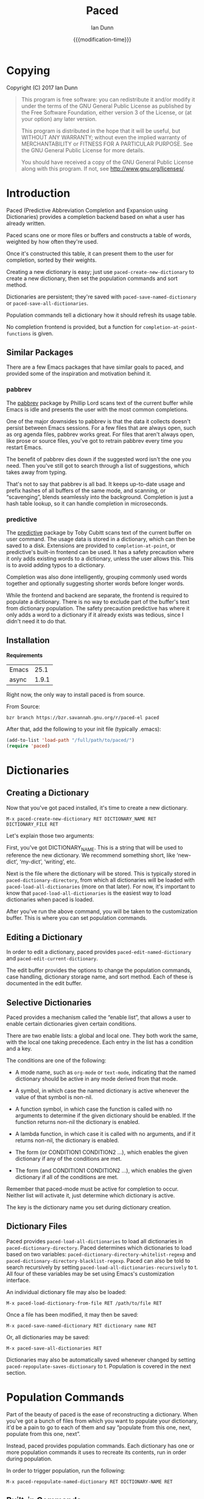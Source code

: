#+TITLE: Paced
#+AUTHOR: Ian Dunn
#+EMAIL: dunni@gnu.org
#+DATE: {{{modification-time}}}

#+STARTUP: overview
#+STARTUP: indent
#+TODO: FIXME | FIXED
#+OPTIONS: toc:2 num:nil timestamp:nil \n:nil |:t ':t email:t
#+OPTIONS: *:t <:t d:nil todo:nil pri:nil tags:not-in-toc

#+TEXINFO_DIR_CATEGORY: Emacs
#+TEXINFO_DIR_TITLE: Paced: (paced)
#+TEXINFO_DIR_DESC: Predictive Abbreviation Completion and Expansion using Dictionaries

* Copying
Copyright (C) 2017 Ian Dunn

#+BEGIN_QUOTE
This program is free software: you can redistribute it and/or modify
it under the terms of the GNU General Public License as published by
the Free Software Foundation, either version 3 of the License, or
(at your option) any later version.

This program is distributed in the hope that it will be useful,
but WITHOUT ANY WARRANTY; without even the implied warranty of
MERCHANTABILITY or FITNESS FOR A PARTICULAR PURPOSE.  See the
GNU General Public License for more details.

You should have received a copy of the GNU General Public License
along with this program.  If not, see <http://www.gnu.org/licenses/>.
#+END_QUOTE
* Introduction
:PROPERTIES:
:DESCRIPTION: Brief Introduction to paced
:END:
Paced (Predictive Abbreviation Completion and Expansion using Dictionaries)
provides a completion backend based on what a user has already written.

Paced scans one or more files or buffers and constructs a table of words,
weighted by how often they're used.

Once it's constructed this table, it can present them to the user for
completion, sorted by their weights.

Creating a new dictionary is easy; just use ~paced-create-new-dictionary~ to
create a new dictionary, then set the population commands and sort method.

Dictionaries are persistent; they're saved with ~paced-save-named-dictionary~ or
~paced-save-all-dictionaries~.

Population commands tell a dictionary how it should refresh its usage table.

No completion frontend is provided, but a function for
~completion-at-point-functions~ is given.

** Similar Packages
:PROPERTIES:
:DESCRIPTION: Packages with similar goals
:END:
There are a few Emacs packages that have similar goals to paced, and provided
some of the inspiration and motivation behind it.
*** pabbrev
The [[https://github.com/phillord/pabbrev][pabbrev]] package by Phillip Lord scans text of the current buffer while Emacs
is idle and presents the user with the most common completions.

One of the major downsides to pabbrev is that the data it collects doesn't
persist between Emacs sessions.  For a few files that are always open, such as
org agenda files, pabbrev works great.  For files that aren't always open, like
prose or source files, you've got to retrain pabbrev every time you restart
Emacs.

The benefit of pabbrev dies down if the suggested word isn't the one you need.
Then you've still got to search through a list of suggestions, which takes away
from typing.

That's not to say that pabbrev is all bad.  It keeps up-to-date usage and prefix
hashes of all buffers of the same mode, and scanning, or "scavenging", blends
seamlessly into the background.  Completion is just a hash table lookup, so it
can handle completion in microseconds.
*** predictive
The [[https://www.dr-qubit.org/predictive.html][predictive]] package by Toby Cubitt scans text of the current buffer on user
command.  The usage data is stored in a dictionary, which can then be saved to a
disk.  Extensions are provided to ~completion-at-point~, or predictive's built-in
frontend can be used.  It has a safety precaution where it only adds existing
words to a dictionary, unless the user allows this.  This is to avoid adding
typos to a dictionary.

Completion was also done intelligently, grouping commonly used words together
and optionally suggesting shorter words before longer words.

While the frontend and backend are separate, the frontend is required to
populate a dictionary.  There is no way to exclude part of the buffer's text
from dictionary population.  The safety precaution predictive has where it only
adds a word to a dictionary if it already exists was tedious, since I didn't
need it to do that.
** Installation
:PROPERTIES:
:DESCRIPTION: How to install paced
:END:

*Requirements*

| Emacs |  25.1 |
| async | 1.9.1 |

Right now, the only way to install paced is from source.

From Source:

#+begin_src shell
bzr branch https://bzr.savannah.gnu.org/r/paced-el paced
#+end_src

After that, add the following to your init file (typically .emacs):

#+BEGIN_SRC emacs-lisp
(add-to-list 'load-path "/full/path/to/paced/")
(require 'paced)
#+END_SRC
* Dictionaries
:PROPERTIES:
:DESCRIPTION: Paced's bread and butter
:END:
** Creating a Dictionary
:PROPERTIES:
:DESCRIPTION: First steps
:END:

Now that you've got paced installed, it's time to create a new dictionary.

#+begin_example
M-x paced-create-new-dictionary RET DICTIONARY_NAME RET DICTIONARY_FILE RET
#+end_example

Let's explain those two arguments:

First, you've got DICTIONARY_NAME.  This is a string that will be used to
reference the new dictionary.  We recommend something short, like 'new-dict',
'my-dict', 'writing', etc.

Next is the file where the dictionary will be stored.  This is typically stored
in ~paced-dictionary-directory~, from which all dictionaries will be loaded with
~paced-load-all-dictionaries~ (more on that later).  For now, it's important to
know that ~paced-load-all-dictionaries~ is the easiest way to load dictionaries
when paced is loaded.

After you've run the above command, you will be taken to the customization
buffer.  This is where you can set population commands.
** Editing a Dictionary
:PROPERTIES:
:DESCRIPTION: How to edit your new dictionary
:END:
In order to edit a dictionary, paced provides ~paced-edit-named-dictionary~ and
~paced-edit-current-dictionary~.

The edit buffer provides the options to change the population commands, case
handling, dictionary storage name, and sort method.  Each of these is
documented in the edit buffer.
** Selective Dictionaries
:PROPERTIES:
:DESCRIPTION: Enabling certain dictionaries under certain conditions
:END:

Paced provides a mechanism called the "enable list", that allows a user to
enable certain dictionaries given certain conditions.

There are two enable lists: a global and local one.  They both work the same,
with the local one taking precedence.  Each entry in the list has a condition
and a key.

The conditions are one of the following:

- A mode name, such as ~org-mode~ or ~text-mode~, indicating that the named
  dictionary should be active in any mode derived from that mode.

- A symbol, in which case the named dictionary is active whenever the value of
  that symbol is non-nil.

- A function symbol, in which case the function is called with no arguments to
  determine if the given dictionary should be enabled.  If the function returns
  non-nil the dictionary is enabled.

- A lambda function, in which case it is called with no arguments, and if it
  returns non-nil, the dictionary is enabled.

- The form (or CONDITION1 CONDITION2 ...), which enables the given dictionary if
  any of the conditions are met.

- The form (and CONDITION1 CONDITION2 ...), which enables the given dictionary
  if all of the conditions are met.

Remember that paced-mode must be active for completion to occur.  Neither list
will activate it, just determine which dictionary is active.

The key is the dictionary name you set during dictionary creation.
** Dictionary Files
:PROPERTIES:
:DESCRIPTION: Loading and Saving the Dictionaries
:END:

Paced provides ~paced-load-all-dictionaries~ to load all dictionaries in
~paced-dictionary-directory~.  Paced determines which dictionaries to load based
on two variables: ~paced-dictionary-directory-whitelist-regexp~ and
~paced-dictionary-directory-blacklist-regexp~.  Paced can also be told to search
recursively by setting ~paced-load-all-dictionaries-recursively~ to t.  All four
of these variables may be set using Emacs's customization interface.

An individual dictionary file may also be loaded:

#+begin_example
M-x paced-load-dictionary-from-file RET /path/to/file RET
#+end_example

Once a file has been modified, it may then be saved:

#+begin_example
M-x paced-save-named-dictionary RET dictionary name RET
#+end_example

Or, all dictionaries may be saved:

#+begin_example
M-x paced-save-all-dictionaries RET
#+end_example

Dictionaries may also be automatically saved whenever changed by setting
~paced-repopulate-saves-dictionary~ to t.  Population is covered in the next
section.

* Population Commands
:PROPERTIES:
:DESCRIPTION: The good stuff
:END:

Part of the beauty of paced is the ease of reconstructing a dictionary.  When
you've got a bunch of files from which you want to populate your dictionary,
it'd be a pain to go to each of them and say "populate from this one, next,
populate from this one, next".

Instead, paced provides population commands.  Each dictionary has one or more
population commands it uses to recreate its contents, run in order during
population.

In order to trigger population, run the following:

#+begin_example
M-x paced-repopulate-named-dictionary RET DICTIONARY-NAME RET
#+end_example

** Built-in Commands
:PROPERTIES:
:DESCRIPTION: Basics
:END:

There are five built-in population commands:

- file :: Populates a dictionary from all words in a given file
- buffer :: Populates a dictionary from all words in a given buffer, which must
            exist during population
- file-function :: Like the file command, but allows a custom setup function.
                   This function is called with no arguments in a temporary
                   buffer containing the file's contents, and must return
                   non-nil if population may continue.
- directory-regexp :: Populates from all files in a directory that match the
     given regexp.  Also optionally allows recursion.
- file-list :: Populates from all files returned by a generator function.

** Properties
:PROPERTIES:
:DESCRIPTION: Tweaking the defaults
:END:

When setting the population commands of a dictionary, one may also set certain
properties.  Each property is a variable binding, bound while the population
command runs.

Two variables are of note here:

- paced-exclude-function :: Function of no arguments that returns non-nil if the
     thing at point should be excluded from population.
- paced-thing-at-point-constituent :: Symbol defining thing on which population
     works.  Typically set to either 'symbol or 'word.

** Custom Commands
:PROPERTIES:
:DESCRIPTION: Defining new population commands
:END:
Since the population commands all derive from paced-population-command, it's
possible to add additional commands.

As an example, let's make a population command that populates a dictionary from
a file like so:

#+begin_example
alpha 5
beta 7
gamma 21
delta 54
epsilon 2
#+end_example

We want to make a population command that takes a file like this, with word in
one column and weight in the other, and add it to a dictionary.

There are two ways to approach this, but we're going to start with the basic one.

We need to define two functions: paced-population-command-source-list and
paced-population-command-setup-buffer.  The first returns a list of sources from
which to populate, and the second sets up a temporary buffer based on those
sources.

For our command, we want to return the specified file, and replicate each word
by the amount given.

Inheriting from ~paced-file-population-command~ gives us the source list and file
slot for free.

#+begin_src emacs-lisp
(defclass paced-weight-file-population-command (paced-file-population-command))
#+end_src

Now, we need to set up the buffer to replicate the words.

#+begin_src emacs-lisp
(cl-defmethod paced-population-command-setup-buffer ((cmd paced-weight-file-population-command) source)
  ;; Use the built-in `paced--insert-file-contents' to insert contents.
  (paced--insert-file-contents source)
  ;; Jump to the start of the buffer
  (goto-char (point-min))
  ;; Search for lines with the form WORD WEIGHT
  (while (re-search-forward (rx line-start ;; Start of line
                                (submatch (one-or-more (not (syntax whitespace)))) ;; Our word
                                (syntax whitespace) ;; Space between word and weight
                                (submatch (one-or-more (any digit))) ;; Weight
                                line-end) ;; End of line
                            nil t)
    (let* ((word (match-string 1))
           (weight (string-to-number (match-string 2)))
           ;; Repeat WORD WEIGHT times
           (new-text (string-join (make-list weight word) " ")))
      ;; Replace the matched text with our repeated word
      (replace-match new-text))))
#+end_src

That's all there is to it.  When you go to edit a dictionary, the "weight-file"
population command will automatically be added as an option for a population
command.

The even easier way to do this would've been to use
~paced-file-function-population-command~, but it doesn't make for a good example
in this case.

** Asynchronous Population
:PROPERTIES:
:DESCRIPTION: Populating without blocking
:END:
A common problem is that population can take a long time.  Some of us populate
dictionaries from org agenda files, which can get pretty big.

To solve this, paced uses the [[https://github.com/jwiegley/emacs-async][async]] package.  Setup should be seamless; just
stick whatever code you need in ~~/.emacs.d/paced-async.el~, type M-x
paced-repopulate-named-dictionary-async, and push enter.

A few things to note about this:

1. Dictionaries will be automatically saved by this method after population
2. Asynchronous population doesn't change anything until after population is
   finished, so a user may continue to use their dictionary while population is
   happening.
3. Because async runs population in a separate Emacs process, any custom code
   required for population must be in paced-async.el.  This includes additional
   population command types, but doesn't include the following variables:

   - load-path
   - paced-thing-at-point-constituent
   - paced-async-load-file

* Example Setups
:PROPERTIES:
:DESCRIPTION: Some examples
:END:
** Org Agenda Files
As some of us record everything about our lives in our agenda files, it might be
helpful to have a dictionary tuned to ourselves.

We use a file-list command that returns the agenda files, and an exclude command
to block out all of Org's extra features such as source code and drawers.

The generator for file-list is easy:

#+begin_src emacs-lisp
(lambda nil org-agenda-files)
#+end_src

Done.

Now, the exclude command, which sits inside the properties option:

#+begin_src emacs-lisp
(defun org-paced-exclude ()
  (or
   ;; Drawers
   (org-between-regexps-p org-drawer-regexp ":END:") ;; Doesn't catch END
   (org-in-regexp ":END:") ;; but this does

   (org-at-comment-p) ;; comments
   (org-in-regexp org-any-link-re) ;; links
   (org-in-block-p '("src" "quote" "verse")) ;; blocks
   (org-at-planning-p) ;; deadline, etc.
   (org-at-table-p) ;; tables
   ))
#+end_src

As explained earlier, this can be put inside properties in the customize buffer as such:

#+begin_example
Properties :
[INS] [DEL] Variable: paced-exclude-function
Lisp expression: 'org-paced-exclude
#+end_example

And you're done.  See how easy that was?
** Project Files
Now we get to the interesting one.  There are tons of ways to collect project
files in Emacs, so we're going to stick with one for now, being Emacs's built-in
VC package.

#+begin_src emacs-lisp
(defun vc-paced-find-project-files (path-to-project-root)
  "Use VC to collect all version-controlled files."
  (let ((file-list))
    (vc-file-tree-walk path-to-project-root (lambda (f) (push f file-list)))
    file-list))
#+end_src

We'd then need to use the following for our file-list generator:

#+begin_example
Generator : (lambda nil (vc-paced-find-project-files "/home/me/programming/paced"))
#+end_example

Now, we (probably) don't want commented code to get in our way, so we'll use a
small function for excluding those:

#+begin_src emacs-lisp
(defun paced-at-comment-p ()
  (nth 8 (syntax-ppss)))
#+end_src

Use that for paced-exclude-function, and you're done.  We can't necessarily
recommend this for any programming language, as there are dedicated solutions
for almost everything, but it makes an excellent fallback.

* Contributing
:PROPERTIES:
:DESCRIPTION: I wanna help!
:END:

We are all happy for any help you may provide.

First, check out the source code on Savannah: https://savannah.nongnu.org/projects/paced-el

#+BEGIN_SRC shell
bzr branch https://bzr.savannah.gnu.org/r/paced-el/ paced
#+END_SRC

Build the Makefile with EDE:

1. Open any file from paced
2. Run ~C-c . C~ or ~M-x ede-compile-project~

** Bugs

There are two ways to submit bug reports:

1. Using the bug tracker at Savannah
2. Sending an email using ~paced-submit-bug-report~

When submitting a bug report, be sure to include a description of the dictionary
or population command that caused the problem, with as much detail as possible.

** Development

If you're new to bazaar, we recommend using Emacs's built-in VC package.  It
eases the overhead of dealing with a brand new VCS with a few standard commands.
For more information, see the info page on it (In Emacs, this is
C-h r m Introduction to VC RET).

To contribute with bazaar, you can do the following:

#+begin_src shell
# Hack away and make your changes
$ bzr commit -m "Changes I've made"
$ bzr send -o file-name.txt
#+end_src

Then, use ~paced-submit-bug-report~ and attach "file-name.txt".  We can then merge
that into the main development branch.

There are a few rules to follow:

- New population commands should be named paced-POPULATION-COMMAND-TYPE-population-command
- Run 'make check' to verify that your mods don't break anything
- Avoid additional or altered dependencies if at all possible

** Documentation

Documentation is always helpful to us.  Please be sure to do the following after
making any changes:

1. Update the info page in the repository with ~C-c C-e i i~
2. If you're updating the HTML documentation, switch to a theme that can easily
   be read on a white background; we recommend the "adwaita" theme
